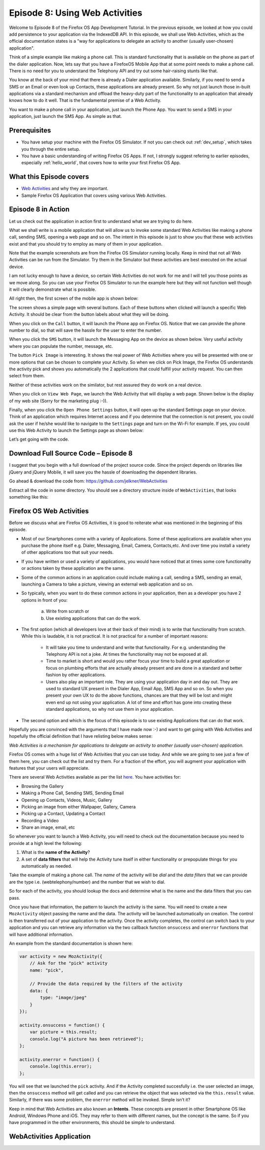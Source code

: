 .. Copyright (C) Romin Irani. Permission is granted to copy, distribute
   and/or modify this document under the terms of the Creative Commons
   Attribution-ShareAlike 4.0 International Public License.


.. _web_activities:

Episode 8: Using Web Activities 
===============================

Welcome to Episode 8 of the Firefox OS App Development Tutorial. In the
previous episode, we looked at how you could add persistence to your
application via the IndexedDB API. In this episode, we shall use Web
Activities, which as the official documentation states is a "way for
applications to delegate an activity to another (usually user-chosen)
application". 

Think of a simple example like making a phone call. This is standard
functionality that is available on the phone as part of the dialer application.
Now, lets say that you have a FirefoxOS Mobile App that at some point needs to
make a phone call. There is no need for you to understand the Telephony API and
try out some hair-raising stunts like that.

You know at the back of your mind that there is already a Dialer application
available. Similarly, if you need to send a SMS or an Email or even look up
Contacts, these applications are already present. So why not just launch those
in-built applications via a standard mechanism and offload the heavy-duty part
of the functionality to an application that already knows how to do it well.
That is the fundamental premise of a Web Activity.

You want to make a phone call in your application, just launch the Phone App.
You want to send a SMS in your application, just launch the SMS App. As simple
as that.


Prerequisites
-------------

* You have setup your machine with the Firefox OS Simulator.  If not you can
  check out :ref:`dev_setup`, which takes you through the entire setup.
* You have a basic understanding of writing Firefox OS Apps.  If not, I
  strongly suggest refering to earlier episodes, especially :ref:`hello_world`,
  that covers how to write your first Firefox OS App.


What this Episode covers 
------------------------

* `Web Activities
  <https://developer.mozilla.org/en-US/docs/Web/API/Web_Activities>`__ and why
  they are important.
* Sample Firefox OS Application that covers using various Web Activities.


Episode 8 in Action
-------------------

Let us check out the application in action first to understand what we are
trying to do here.

What we shall write is a mobile application that will allow us to invoke some
standard Web Activities like making a phone call, sending SMS, opening a web
page and so on. The intent in this episode is just to show you that these web
activities exist and that you should try to employ as many of them in your
application.

Note that the example screenshots are from the Firefox OS Simulator running
locally. Keep in mind that not all Web Activities can be run from the
Simulator. Try them in the Simulator but these activities are best executed on
the actual device. 

I am not lucky enough to have a device, so certain Web Activities do not work
for me and I will tell you those points as we move along. So you can use your
Firefox OS Simulator to run the example here but they will not function well
though it will clearly demonstrate what is possible. 

All right then, the first screen of the mobile app is shown below:

.. image:: illustrations/episode08/web_activities1.png
   :alt: WebActivities app on launch 
   :height: 350px

The screen shows a simple page with several buttons. Each of these buttons when
clicked will launch a specific Web Activity. It should be clear from the button
labels about what they will be doing.

When you click on the ``Call`` button, it will launch the Phone app on Firefox
OS.  Notice that we can provide the phone number to dial, so that will save the
hassle for the user to enter the number.

.. image:: illustrations/episode08/web_activities2.png
   :alt: WebActivities phone app 
   :height: 350px

When you click the ``SMS`` button, it will launch the Messaging App on the
device as shown below. Very useful activity where you can populate the number,
message, etc.

.. image:: illustrations/episode08/web_activities3.png
   :alt: WebActivities messaging app 
   :height: 350px

The button ``Pick Image`` is interesting. It shows the real power of Web
Activities where you will be presented with one or more options that can be
chosen to complete your Activity. So when we click on Pick Image, the Firefox
OS understands the activity pick and shows you automatically the 2 applications
that could fulfill your activity request. You can then select from them.

Neither of these activities work on the similator, but rest assured they do
work on a real device.

.. image:: illustrations/episode08/web_activities4.png
   :alt: WebActivities pick image app 
   :height: 350px

When you click on ``View Web Page``, we launch the Web Activity that will
display a web page. Shown below is the display of my web site (Sorry for the
marketing plug :-)).

.. image:: illustrations/episode08/web_activities5.png
   :alt: WebActivities web activity app 
   :height: 350px

Finally, when you click the ``Open Phone Settings`` button, it will open up the
standard Settings page on your device. Think of an application which requires
Internet access and if you determine that the connection is not present, you
could ask the user if he/she would like to navigate to the ``Settings`` page
and turn on the Wi-Fi for example. If yes, you could use this Web Activity to
launch the Settings page as shown below:

.. image:: illustrations/episode08/web_activities6.png
   :alt: WebActivities phone setting app 
   :height: 350px

Let’s get going with the code. 


Download Full Source Code – Episode 8
-------------------------------------

I suggest that you begin with a full download of the project source code. Since
the project depends on libraries like jQuery and jQuery Mobile, it will save
you the hassle of downloading the dependent libraries.

Go ahead & download the code from: https://github.com/jelkner/WebActivities

Extract all the code in some directory. You should see a directory structure
inside of ``WebActivities``, that looks something like this:

.. image:: illustrations/episode08/web_activities_files.png
   :alt: WebActivities files 
   :height: 320px


Firefox OS Web Activities
-------------------------

Before we discuss what are Firefox OS Activities, it is good to reiterate what
was mentioned in the beginning of this episode.

* Most of our Smartphones come with a variety of Applications. Some of these
  applications are available when you purchase the phone itself e.g. Dialer,
  Messaging, Email, Camera, Contacts,etc. And over time you install a variety
  of other applications too that suit your needs.
* If you have written or used a variety of applications, you would have noticed 
  that at times some core functionality or actions taken by these application
  are the same.
* Some of the common actions in an application could include making a call,
  sending a SMS, sending an email, launching a Camera to take a picture,
  viewing an external web application and so on.
* So typically, when you want to do these common actions in your application,
  then as a developer you have 2 options in front of you:
  
      a. Write from scratch or
      b. Use existing applications that can do the work.

* The first option (which all developers love at their back of their mind) is
  to write that functionality from scratch. While this is laudable, it is not
  practical. It is not practical for a number of important reasons: 

    * It will take you time to understand and write that functionality. For
      e.g. understanding the Telephony API is not a joke. At times the
      functionality may not be exposed at all.
    * Time to market is short and would you rather focus your time to build a
      great application or focus on plumbing efforts that are actually already
      present and are done in a standard and better fashion by other
      applications.
    * Users also play an important role. They are using your application day in 
      and day out. They are used to standard UX present in the Dialer App,
      Email App, SMS App and so on. So when you present your own UX to do the
      above functions, chances are that they will be lost and might even end up
      not using your application. A lot of time and effort has gone into
      creating these standard applications, so why not use them in your
      application.

* The second option and which is the focus of this episode is to use existing
  Applications that can do that work.

Hopefully you are convinced with the arguments that I have made now :-) and
want to get going with Web Activities and hopefully the official definition
that I have relisting below makes sense:

*Web Activities is a mechanism for applications to delegate an activity to
another (usually user-chosen) application.*

Firefox OS comes with a huge list of Web Activities that you can use today. And
while we are going to see just a few of them here, you can check out the list
and try them. For a fraction of the effort, you will augment your application
with features that your users will appreciate. 

There are several Web Activities available as per the list `here
<https://developer.mozilla.org/en-US/docs/Web/API/Web_Activities#Firefox_OS_activities>`__.  You have activities for:

* Browsing the Gallery
* Making a Phone Call, Sending SMS, Sending Email
* Opening up Contacts, Videos, Music, Gallery
* Picking an image from either Wallpaper, Gallery, Camera
* Picking up a Contact, Updating a Contact
* Recording a Video
* Share an image, email, etc

So whenever you want to launch a Web Activity, you will need to check out the
documentation because you need to provide at a high level the following:

#. What is the **name of the Activity**?
#. A set of **data filters** that will help the Activity tune itself in either
   functionality or prepopulate things for you automatically as needed.

Take the example of making a phone call. The *name* of the activity will be
*dial* and the *data filters* that we can provide are the type i.e.
(webtelephony/number) and the number that we wish to dial.

So for each of the activity, you should lookup the docs and determine what is
the name and the data filters that you can pass.

Once you have that information, the pattern to launch the activity is the same.
You will need to create a new ``MozActivity`` object passing the name and the
data. The activity will be launched automatically on creation. The control is
then transferred out of your application to the activity. Once the activity
completes, the control can switch back to your application and you can retrieve
any information via the two callback function ``onsuccess`` and ``onerror``
functions that will have additional information.

An example from the standard documentation is shown here:

.. code:: javascript

    var activity = new MozActivity({
        // Ask for the "pick" activity
        name: "pick",

        // Provide the data required by the filters of the activity
        data: {
            type: "image/jpeg"
        }
    });

    activity.onsuccess = function() {
        var picture = this.result;
        console.log("A picture has been retrieved");
    };

    activity.onerror = function() {
        console.log(this.error);
    };

You will see that we launched the ``pick`` activity. And if the Activity
completed succesfully i.e. the user selected an image, then the ``onsuccess``
method will get called and you can retrieve the object that was selected via
the ``this.result`` value. Similarly, if there was some problem, the
``onerror`` method will be invoked. Simple isn’t it? 

Keep in mind that Web Activities are also known an **Intents**. These concepts
are present in other Smartphone OS like Android, Windows Phone and iOS. They
may refer to them with different names, but the concept is the same. So if you
have programmed in the other environments, this should be simple to understand.


WebActivities Application
-------------------------
